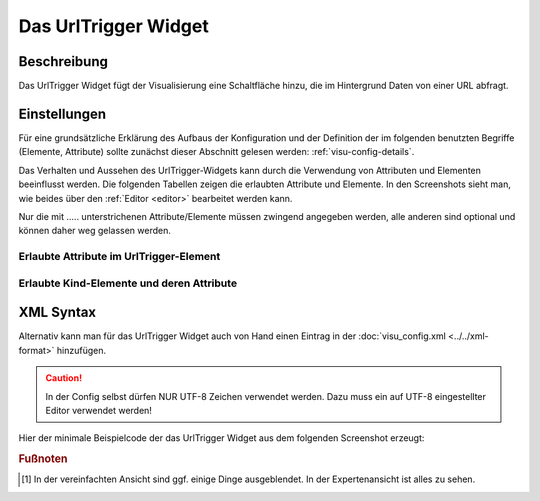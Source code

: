 .. _urltrigger:

Das UrlTrigger Widget
=====================

.. api-doc:: UrlTrigger

Beschreibung
------------

Das UrlTrigger Widget fügt der Visualisierung eine Schaltfläche hinzu, die im Hintergrund Daten von einer
URL abfragt.

.. figure:: _static/urltrigger_simple.png


Einstellungen
-------------

Für eine grundsätzliche Erklärung des Aufbaus der Konfiguration und der Definition der im folgenden benutzten
Begriffe (Elemente, Attribute) sollte zunächst dieser Abschnitt gelesen werden: :ref:`visu-config-details`.

Das Verhalten und Aussehen des UrlTrigger-Widgets kann durch die Verwendung von Attributen und Elementen beeinflusst werden.
Die folgenden Tabellen zeigen die erlaubten Attribute und Elemente. In den Screenshots sieht man, wie
beides über den :ref:`Editor <editor>` bearbeitet werden kann.

Nur die mit ..... unterstrichenen Attribute/Elemente müssen zwingend angegeben werden, alle anderen sind optional und können
daher weg gelassen werden.


Erlaubte Attribute im UrlTrigger-Element
^^^^^^^^^^^^^^^^^^^^^^^^^^^^^^^^^^^^^^^^

.. parameter-information:: urltrigger

.. widget-example::
    :editor: attributes
    :scale: 75
    :align: center

        <caption>Attribute im Editor (vereinfachte Ansicht) [#f1]_</caption>
        <urltrigger url="/open/data/index.php">
            <layout colspan="4"/>
            <label>URL-Trigger</label>
        </urltrigger>

Erlaubte Kind-Elemente und deren Attribute
^^^^^^^^^^^^^^^^^^^^^^^^^^^^^^^^^^^^^^^^^^

.. elements-information:: urltrigger

.. widget-example::
    :editor: elements
    :scale: 75
    :align: center

        <caption>Elemente im Editor</caption>
        <urltrigger url="/open/data/index.php">
            <layout colspan="4"/>
            <label>URL-Trigger</label>
        </urltrigger>

XML Syntax
----------

Alternativ kann man für das UrlTrigger Widget auch von Hand einen Eintrag in
der :doc:`visu_config.xml <../../xml-format>` hinzufügen.

.. CAUTION::
    In der Config selbst dürfen NUR UTF-8 Zeichen verwendet
    werden. Dazu muss ein auf UTF-8 eingestellter Editor verwendet werden!

Hier der minimale Beispielcode der das UrlTrigger Widget aus dem folgenden Screenshot erzeugt:

.. widget-example::

    <settings>
        <screenshot name="urltrigger_simple">
            <caption>UrlTrigger, einfaches Beispiel</caption>
        </screenshot>
    </settings>
    <urltrigger url="/open/data/index.php">
        <layout colspan="4"/>
        <label>URL-Trigger</label>
    </urltrigger>


.. rubric:: Fußnoten

.. [#f1] In der vereinfachten Ansicht sind ggf. einige Dinge ausgeblendet. In der Expertenansicht ist alles zu sehen.
